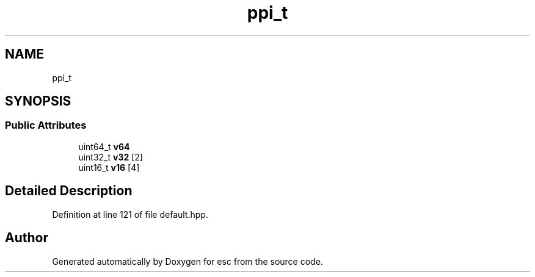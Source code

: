 .TH "ppi_t" 3 "Tue May 29 2018" "esc" \" -*- nroff -*-
.ad l
.nh
.SH NAME
ppi_t
.SH SYNOPSIS
.br
.PP
.SS "Public Attributes"

.in +1c
.ti -1c
.RI "uint64_t \fBv64\fP"
.br
.ti -1c
.RI "uint32_t \fBv32\fP [2]"
.br
.ti -1c
.RI "uint16_t \fBv16\fP [4]"
.br
.in -1c
.SH "Detailed Description"
.PP 
Definition at line 121 of file default\&.hpp\&.

.SH "Author"
.PP 
Generated automatically by Doxygen for esc from the source code\&.

